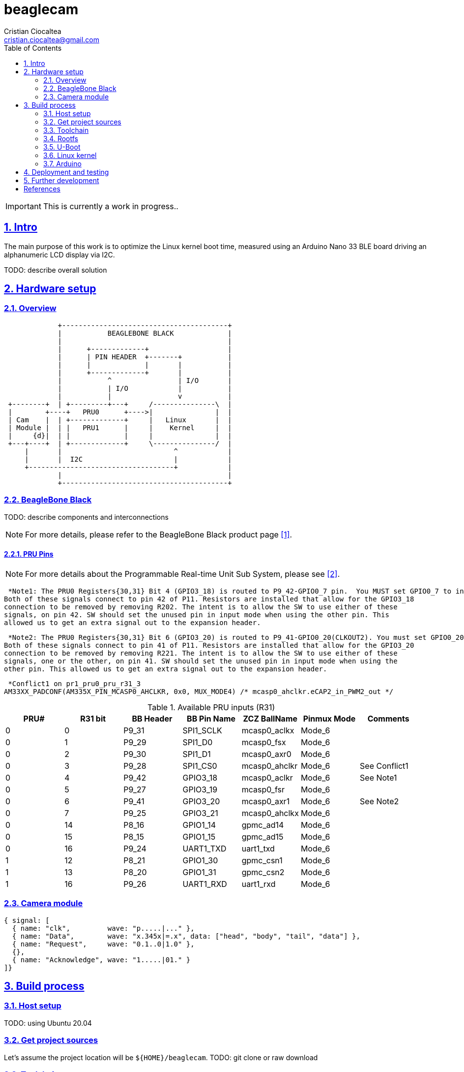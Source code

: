 = beaglecam
Cristian Ciocaltea <cristian.ciocaltea@gmail.com>
ifdef::env-github[]
:tip-caption: :bulb:
:note-caption: :information_source:
:important-caption: :heavy_exclamation_mark:
:caution-caption: :fire:
:warning-caption: :warning:
endif::[]
:imagesdir: docs/img
:toc:
:toc-placement!:
:sectnums:
:sectanchors:
:sectlinks:
:PROJECT_DIR: ${HOME}/beaglecam
:OUTPUT_DIR: {PROJECT_DIR}/output

toc::[]

IMPORTANT: This is currently a work in progress..

== Intro

The main purpose of this work is to optimize the Linux kernel boot time,
measured using an Arduino Nano 33 BLE board driving an alphanumeric LCD display
via I2C.

TODO: describe overall solution


== Hardware setup

=== Overview

[ditaa]
----
             +----------------------------------------+
             |           BEAGLEBONE BLACK             |
             |                                        |
             |      +-------------+                   |
             |      | PIN HEADER  +-------+           |
             |      |             |       |           |
             |      +-------------+       |           |
             |           ^                | I/O       |
             |           | I/O            |           |
             |           |                v           |
 +--------+  | +---------+---+     /---------------\  |
 |        +----+   PRU0      +---->|               |  |
 | Cam    |  | +-------------+     |   Linux       |  |
 | Module |  | |   PRU1      |     |    Kernel     |  |
 |     {d}|  | |             |     |               |  |
 +---+----+  | +-------------+     \---------------/  |
     |       |                           ^            |
     |       |  I2C                      |            |
     +-----------------------------------+            |
             |                                        |
             +----------------------------------------+
----

=== BeagleBone Black

TODO: describe components and interconnections

[NOTE]
For more details, please refer to the BeagleBone Black product page <<RefBeagleBoneBlack>>.

==== PRU Pins

[NOTE]
For more details about the Programmable Real-time Unit Sub System, please see <<RefAm33xxPrussv2>>.

 *Note1: The PRU0 Registers{30,31} Bit 4 (GPIO3_18) is routed to P9_42-GPIO0_7 pin.  You MUST set GPIO0_7 to input mode in pinmuxing.
Both of these signals connect to pin 42 of P11. Resistors are installed that allow for the GPIO3_18
connection to be removed by removing R202. The intent is to allow the SW to use either of these
signals, on pin 42. SW should set the unused pin in input mode when using the other pin. This
allowed us to get an extra signal out to the expansion header.

 *Note2: The PRU0 Registers{30,31} Bit 6 (GPIO3_20) is routed to P9_41-GPIO0_20(CLKOUT2). You must set GPIO0_20 to input mode in pinmuxing.
Both of these signals connect to pin 41 of P11. Resistors are installed that allow for the GPIO3_20
connection to be removed by removing R221. The intent is to allow the SW to use either of these
signals, one or the other, on pin 41. SW should set the unused pin in input mode when using the
other pin. This allowed us to get an extra signal out to the expansion header.

 *Conflict1 on pr1_pru0_pru_r31_3
AM33XX_PADCONF(AM335X_PIN_MCASP0_AHCLKR, 0x0, MUX_MODE4) /* mcasp0_ahclkr.eCAP2_in_PWM2_out */

.Available PRU inputs (R31)
|===
| PRU# | R31 bit | BB Header | BB Pin Name | ZCZ BallName  | Pinmux Mode | Comments

| 0    |  0      | P9_31     | SPI1_SCLK   | mcasp0_aclkx  | Mode_6 |
| 0    |  1      | P9_29     | SPI1_D0     | mcasp0_fsx    | Mode_6 |
| 0    |  2      | P9_30     | SPI1_D1     | mcasp0_axr0   | Mode_6 |
| 0    |  3      | P9_28     | SPI1_CS0    | mcasp0_ahclkr | Mode_6 | See Conflict1
| 0    |  4      | P9_42     | GPIO3_18    | mcasp0_aclkr  | Mode_6 | See Note1
| 0    |  5      | P9_27     | GPIO3_19    | mcasp0_fsr    | Mode_6 |
| 0    |  6      | P9_41     | GPIO3_20    | mcasp0_axr1   | Mode_6 | See Note2
| 0    |  7      | P9_25     | GPIO3_21    | mcasp0_ahclkx | Mode_6 |
| 0    | 14      | P8_16     | GPIO1_14    | gpmc_ad14     | Mode_6 |
| 0    | 15      | P8_15     | GPIO1_15    | gpmc_ad15     | Mode_6 |
| 0    | 16      | P9_24     | UART1_TXD   | uart1_txd     | Mode_6 |
| 1    | 12      | P8_21     | GPIO1_30    | gpmc_csn1     | Mode_6 |
| 1    | 13      | P8_20     | GPIO1_31    | gpmc_csn2     | Mode_6 |
| 1    | 16      | P9_26     | UART1_RXD   | uart1_rxd     | Mode_6 |
|===

=== Camera module

ifdef::env-github[]
image::cam-module-signals.svg[]
endif::[]

ifndef::env-github[]
[wavedrom]
----
{ signal: [
  { name: "clk",         wave: "p.....|..." },
  { name: "Data",        wave: "x.345x|=.x", data: ["head", "body", "tail", "data"] },
  { name: "Request",     wave: "0.1..0|1.0" },
  {},
  { name: "Acknowledge", wave: "1.....|01." }
]}
----
endif::[]


== Build process

=== Host setup

TODO: using Ubuntu 20.04

=== Get project sources

Let's assume the project location will be `{PROJECT_DIR}`.
TODO: git clone or raw download

=== Toolchain

=== Rootfs

==== Install buildroot

[source,sh,subs="attributes+"]
$ mkdir {PROJECT_DIR}/output && cd {PROJECT_DIR}/output
$ BR_VER=2021.02.1
$ curl -O https://buildroot.org/downloads/buildroot-${BR_VER}.tar.bz2
$ tar -xf buildroot-${BR_VER}.tar.bz2
$ ln -s buildroot-${BR_VER} buildroot


=== U-Boot

=== Linux kernel

=== Arduino


== Deployment and testing

TODO: describe the software deployment on the target devices and system testing
procedure

== Further development

TODO: describe future work and possible improvements


[bibliography]
== References

* [[[RefBeagleBoneBlack,1]]] BeagleBone Black product page: https://beagleboard.org/black
* [[[RefAm33xxPrussv2,2]]] Ti AM33XX PRUSSv2: https://elinux.org/Ti_AM33XX_PRUSSv2
